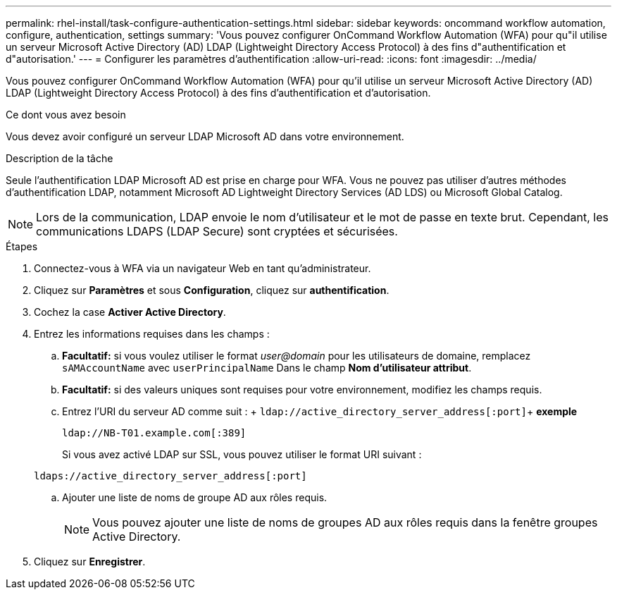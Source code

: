 ---
permalink: rhel-install/task-configure-authentication-settings.html 
sidebar: sidebar 
keywords: oncommand workflow automation, configure, authentication, settings 
summary: 'Vous pouvez configurer OnCommand Workflow Automation (WFA) pour qu"il utilise un serveur Microsoft Active Directory (AD) LDAP (Lightweight Directory Access Protocol) à des fins d"authentification et d"autorisation.' 
---
= Configurer les paramètres d'authentification
:allow-uri-read: 
:icons: font
:imagesdir: ../media/


[role="lead"]
Vous pouvez configurer OnCommand Workflow Automation (WFA) pour qu'il utilise un serveur Microsoft Active Directory (AD) LDAP (Lightweight Directory Access Protocol) à des fins d'authentification et d'autorisation.

.Ce dont vous avez besoin
Vous devez avoir configuré un serveur LDAP Microsoft AD dans votre environnement.

.Description de la tâche
Seule l'authentification LDAP Microsoft AD est prise en charge pour WFA. Vous ne pouvez pas utiliser d'autres méthodes d'authentification LDAP, notamment Microsoft AD Lightweight Directory Services (AD LDS) ou Microsoft Global Catalog.


NOTE: Lors de la communication, LDAP envoie le nom d'utilisateur et le mot de passe en texte brut. Cependant, les communications LDAPS (LDAP Secure) sont cryptées et sécurisées.

.Étapes
. Connectez-vous à WFA via un navigateur Web en tant qu'administrateur.
. Cliquez sur *Paramètres* et sous *Configuration*, cliquez sur *authentification*.
. Cochez la case *Activer Active Directory*.
. Entrez les informations requises dans les champs :
+
.. *Facultatif:* si vous voulez utiliser le format _user@domain_ pour les utilisateurs de domaine, remplacez `sAMAccountName` avec `userPrincipalName` Dans le champ *Nom d'utilisateur attribut*.
.. *Facultatif:* si des valeurs uniques sont requises pour votre environnement, modifiez les champs requis.
.. Entrez l'URI du serveur AD comme suit : + `ldap://active_directory_server_address[:port]`+ *exemple*
+
`ldap://NB-T01.example.com[:389]`

+
Si vous avez activé LDAP sur SSL, vous pouvez utiliser le format URI suivant :

+
`ldaps://active_directory_server_address[:port]`

.. Ajouter une liste de noms de groupe AD aux rôles requis.
+

NOTE: Vous pouvez ajouter une liste de noms de groupes AD aux rôles requis dans la fenêtre groupes Active Directory.



. Cliquez sur *Enregistrer*.

